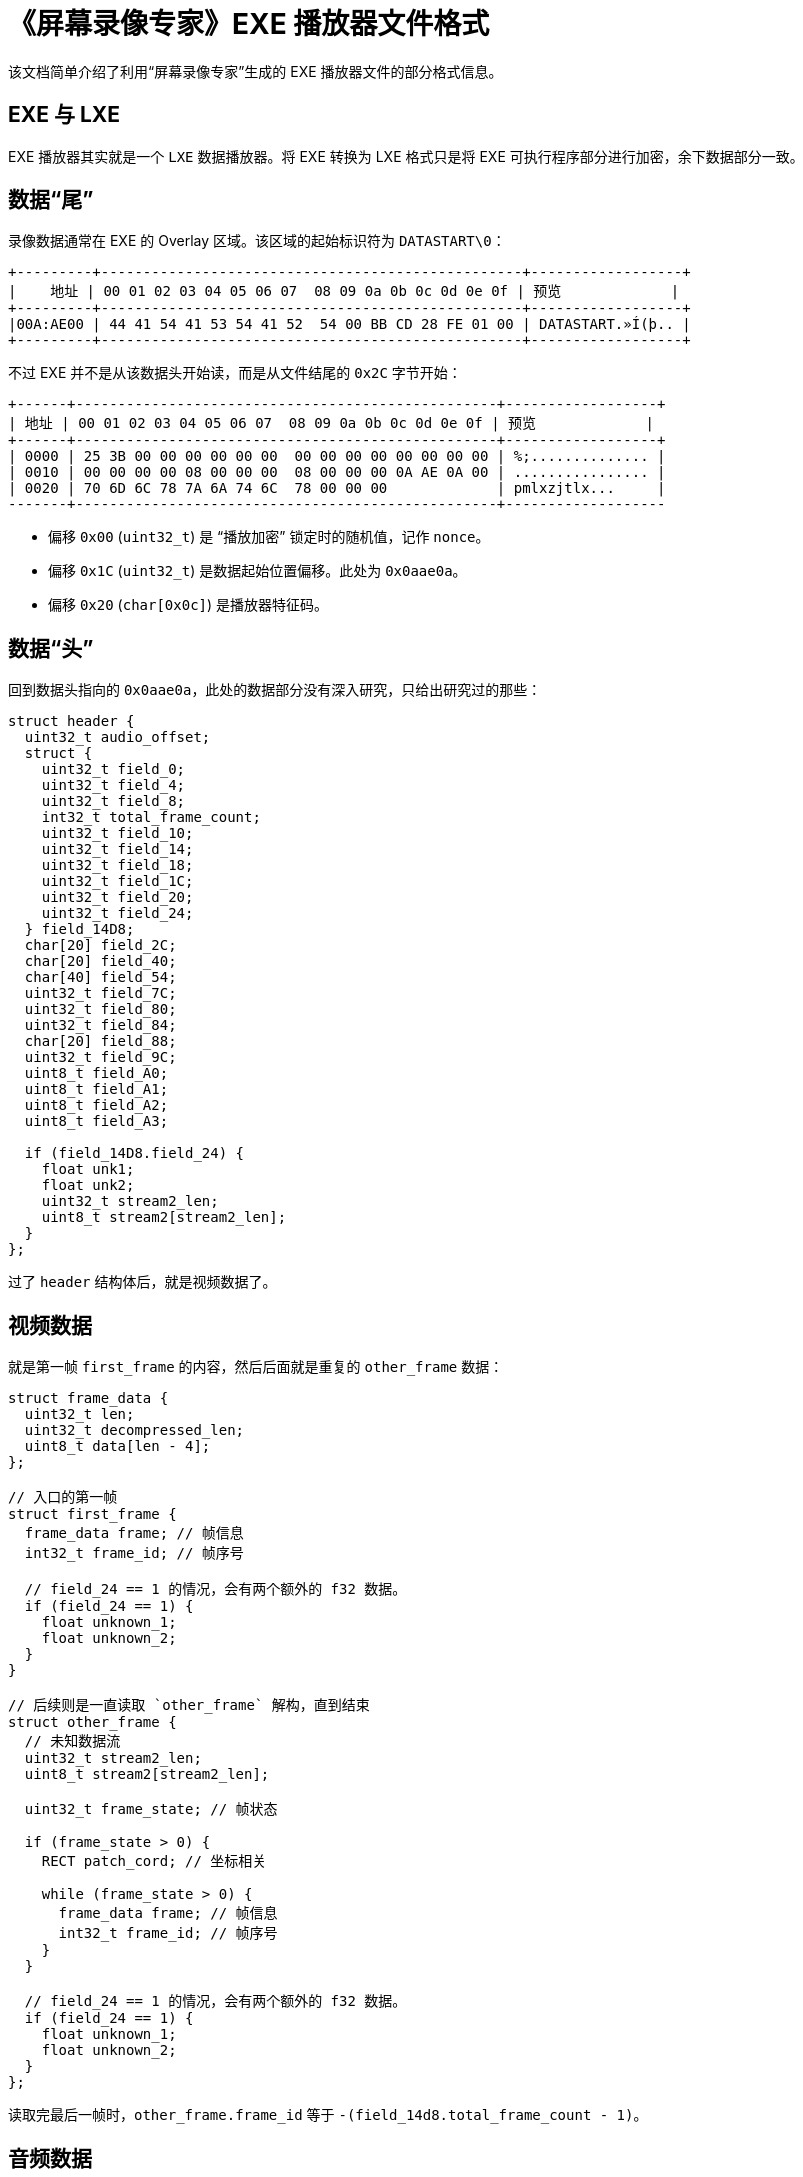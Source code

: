 = 《屏幕录像专家》EXE 播放器文件格式

该文档简单介绍了利用“屏幕录像专家”生成的 EXE 播放器文件的部分格式信息。

== EXE 与 LXE

EXE 播放器其实就是一个 `LXE` 数据播放器。将 EXE 转换为 LXE 格式只是将 EXE 可执行程序部分进行加密，余下数据部分一致。

== 数据“尾”

录像数据通常在 EXE 的 Overlay 区域。该区域的起始标识符为 `DATASTART\0`：

[source,text]
----
+---------+--------------------------------------------------+------------------+
|    地址 | 00 01 02 03 04 05 06 07  08 09 0a 0b 0c 0d 0e 0f | 预览             |
+---------+--------------------------------------------------+------------------+
|00A:AE00 | 44 41 54 41 53 54 41 52  54 00 BB CD 28 FE 01 00 | DATASTART.»Í(þ.. |
+---------+--------------------------------------------------+------------------+
----

不过 EXE 并不是从该数据头开始读，而是从文件结尾的 `0x2C` 字节开始：

[source,text]
----
+------+--------------------------------------------------+------------------+
| 地址 | 00 01 02 03 04 05 06 07  08 09 0a 0b 0c 0d 0e 0f | 预览             |
+------+--------------------------------------------------+------------------+
| 0000 | 25 3B 00 00 00 00 00 00  00 00 00 00 00 00 00 00 | %;.............. |
| 0010 | 00 00 00 00 08 00 00 00  08 00 00 00 0A AE 0A 00 | ................ |
| 0020 | 70 6D 6C 78 7A 6A 74 6C  78 00 00 00             | pmlxzjtlx...     |
-------+--------------------------------------------------+-------------------
----

- 偏移 `0x00` (`uint32_t`) 是 “播放加密” 锁定时的随机值，记作 `nonce`。
- 偏移 `0x1C` (`uint32_t`) 是数据起始位置偏移。此处为 `0x0aae0a`。
- 偏移 `0x20` (`char[0x0c]`) 是播放器特征码。

== 数据“头”

回到数据头指向的 `0x0aae0a`，此处的数据部分没有深入研究，只给出研究过的那些：

[source,c]
-----
struct header {
  uint32_t audio_offset;
  struct {
    uint32_t field_0;
    uint32_t field_4;
    uint32_t field_8;
    int32_t total_frame_count;
    uint32_t field_10;
    uint32_t field_14;
    uint32_t field_18;
    uint32_t field_1C;
    uint32_t field_20;
    uint32_t field_24;
  } field_14D8;
  char[20] field_2C;
  char[20] field_40;
  char[40] field_54;
  uint32_t field_7C;
  uint32_t field_80;
  uint32_t field_84;
  char[20] field_88;
  uint32_t field_9C;
  uint8_t field_A0;
  uint8_t field_A1;
  uint8_t field_A2;
  uint8_t field_A3;

  if (field_14D8.field_24) {
    float unk1;
    float unk2;
    uint32_t stream2_len;
    uint8_t stream2[stream2_len];
  }
};
-----

过了 `header` 结构体后，就是视频数据了。

== 视频数据

就是第一帧 `first_frame` 的内容，然后后面就是重复的 `other_frame` 数据：

[source,c]
----
struct frame_data {
  uint32_t len;
  uint32_t decompressed_len;
  uint8_t data[len - 4];
};

// 入口的第一帧
struct first_frame {
  frame_data frame; // 帧信息
  int32_t frame_id; // 帧序号

  // field_24 == 1 的情况，会有两个额外的 f32 数据。
  if (field_24 == 1) {
    float unknown_1;
    float unknown_2;
  }
}

// 后续则是一直读取 `other_frame` 解构，直到结束
struct other_frame {
  // 未知数据流
  uint32_t stream2_len;
  uint8_t stream2[stream2_len];

  uint32_t frame_state; // 帧状态

  if (frame_state > 0) {
    RECT patch_cord; // 坐标相关

    while (frame_state > 0) {
      frame_data frame; // 帧信息
      int32_t frame_id; // 帧序号
    }
  }

  // field_24 == 1 的情况，会有两个额外的 f32 数据。
  if (field_24 == 1) {
    float unknown_1;
    float unknown_2;
  }
};
----

读取完最后一帧时，`other_frame.frame_id` 等于 `-(field_14d8.total_frame_count - 1)`。

== 音频数据

音频数据偏移存储在初始偏移处（如下方地址 `00AAE0A` 处）：

[source,text]
----
+---------+--------------------------------------------------+------------------+
|    地址 | 00 01 02 03 04 05 06 07  08 09 0a 0b 0c 0d 0e 0f | 预览             |
+---------+--------------------------------------------------+------------------+
|00A:AE00 | 44 41 54 41 53 54 41 52  54 00 BB CD 28 FE 01 00 | DATASTART.»Í(þ.. |
+---------+--------------------------------------------------+------------------+
----

其中 `BB CD 28 FE` 为 `0xfe28cdbb`，取对应负数得到偏移 `0x1d73245`。

[source,text]
----
+----------+--------------------------------------------------+
|     地址 | 00 01 02 03 04 05 06 07  08 09 0a 0b 0c 0d 0e 0f |
+----------+--------------------------------------------------+
| 1D7:3240 |                F8 02 00  00 18 59 00 00 78 DA 85 |
| 1D7:3250 | 7D CB AE 64 4B 73 56 44  AE EA 73 6C 10 60 83 84 |
+----------+--------------------------------------------------+
----

第一个值 `F8 02 00 00` 表示音频共有 `0x2f8` 段，随后每一段都是地址前缀编码的数据。

[source,c]
-----
struct audio_data {
  uint32_t segment_count;
  struct audio_segment {
    uint32_t len;
    uint8_t  data[len];
  } segments[segment_count];
};
-----

每一段通过 GZip 解压，然后拼接就能得到完整的 `.wav` 格式音频了。

== “编辑加密” 锁定

- 每个“大帧”会加密中间的 20 字节
  - “大帧”的判定条件是 `frame.len > 10240`。
  - `&frame.data[frame.len / 2 - 4 .. frame.len / 2 + 16]`。
- 加密算法是 `xor`，密钥为 `(&data[0..20] XOR nonce_key)`。

`nonce_key` 的获取方式：

[source,c]
----
// 文件结尾 -0x2c 偏移处的值
uint32_t nonce = 0x3b25;

char nonce_key[20];
char buffer[21] = { 0 };
snprintf(buffer, 20, "%d", nonce);
nonce_key = reverse(&buffer[1..21]);
----
